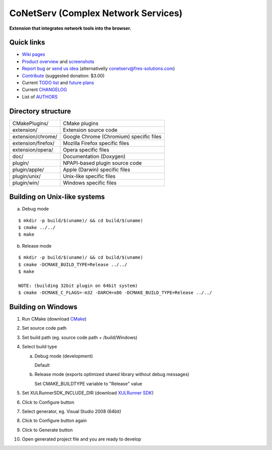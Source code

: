 CoNetServ (Complex Network Services)
====================================
**Extension that integrates network tools into the browser.**


Quick links
-----------

* `Wiki pages <http://wiki.github.com/V-Teq/CoNetServ>`_
* `Product overview <http://www.fres-solutions.com/CoNetServ/>`_ and `screenshots <http://wiki.github.com/V-Teq/CoNetServ/screenshots>`_
* `Report bug <http://github.com/V-Teq/CoNetServ/issues/labels/Bug>`_ or `send us idea <http://github.com/V-Teq/CoNetServ/issues/labels/Feature>`_ (alternativelly `conetserv@fres-solutions.com <mailto:conetserv@fres-solutions.com>`_)
* `Contribute <http://pledgie.com/campaigns/10989>`_ (suggested donation: $3.00)
* Current `TODO list <http://github.com/V-Teq/CoNetServ/blob/master/TODO.txt>`_ and `future plans <http://github.com/V-Teq/CoNetServ/blob/master/TODO.txt>`_
* Current `CHANGELOG <http://github.com/V-Teq/CoNetServ/blob/master/CHANGELOG.txt>`_
* List of `AUTHORS <http://github.com/V-Teq/CoNetServ/blob/master/AUTHORS.txt>`_

.. image:: http://github.com/V-Teq/CoNetServ/raw/master/extension/images/icon128.png

Directory structure
-------------------
==================== =======================================
CMakePlugins/        CMake plugins
extension/           Extension source code
extension/chrome/    Google Chrome (Chromium) specific files
extension/firefox/   Mozilla Firefox specific files
extension/opera/     Opera specific files
doc/                 Documentation (Doxygen)
plugin/              NPAPI-based plugin source code
plugin/apple/        Apple (Darwin) specific files
plugin/unix/         Unix-like specific files
plugin/win/          Windows specific files
==================== =======================================

Building on Unix-like systems
-----------------------------
a) Debug mode

::

  $ mkdir -p build/$(uname)/ && cd build/$(uname)
  $ cmake ../../
  $ make

b) Release mode

::

  $ mkdir -p build/$(uname)/ && cd build/$(uname)
  $ cmake -DCMAKE_BUILD_TYPE=Release ../../
  $ make

  NOTE: (building 32bit plugin on 64bit system)
  $ cmake -DCMAKE_C_FLAGS=-m32 -DARCH=x86 -DCMAKE_BUILD_TYPE=Release ../../

Building on Windows
-------------------
1. Run CMake (download `CMake <http://www.cmake.org/cmake/resources/software.html>`_)
2. Set source code path
3. Set build path (eg. source code path + /build/Windows)
4. Select build type

   a) Debug mode (development)

      Default

   b) Release mode (exports optimized shared library without debug messages)

      Set CMAKE_BUILDTYPE variable to "Release" value

5. Set XULRunnerSDK_INCLUDE_DIR (download `XULRunner SDK <https://developer.mozilla.org/en/Gecko_SDK#Downloading>`_)
6. Click to Configure button
7. Select generator, eg. Visual Studio 2008 (64bit)
8. Click to Configure button again
9. Click to Generate button
10. Open generated project file and you are ready to develop
